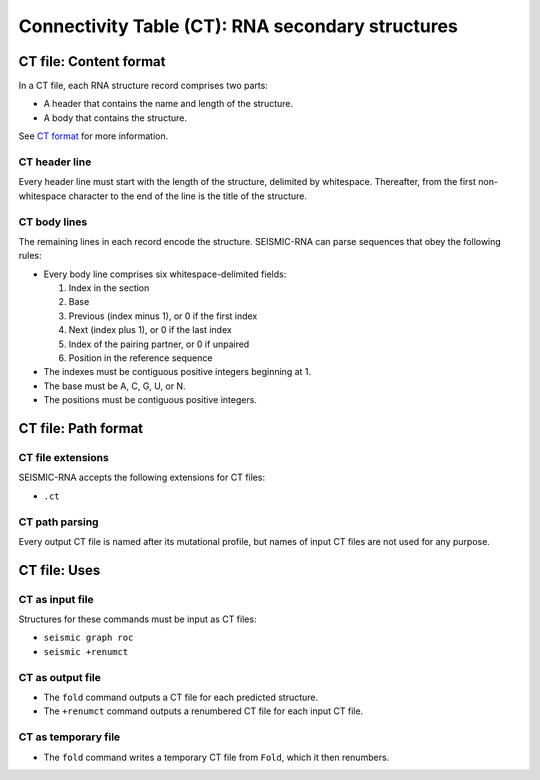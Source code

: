 
Connectivity Table (CT): RNA secondary structures
------------------------------------------------------------------------

CT file: Content format
^^^^^^^^^^^^^^^^^^^^^^^^^^^^^^^^^^^^^^^^^^^^^^^^^^^^^^^^^^^^^^^^^^^^^^^^

In a CT file, each RNA structure record comprises two parts:

- A header that contains the name and length of the structure.
- A body that contains the structure.

See `CT format`_ for more information.

CT header line
""""""""""""""""""""""""""""""""""""""""""""""""""""""""""""""""""""""""

Every header line must start with the length of the structure, delimited
by whitespace.
Thereafter, from the first non-whitespace character to the end of the
line is the title of the structure.

CT body lines
""""""""""""""""""""""""""""""""""""""""""""""""""""""""""""""""""""""""

The remaining lines in each record encode the structure.
SEISMIC-RNA can parse sequences that obey the following rules:

- Every body line comprises six whitespace-delimited fields:

  1. Index in the section
  2. Base
  3. Previous (index minus 1), or 0 if the first index
  4. Next (index plus 1), or 0 if the last index
  5. Index of the pairing partner, or 0 if unpaired
  6. Position in the reference sequence

- The indexes must be contiguous positive integers beginning at 1.
- The base must be A, C, G, U, or N.
- The positions must be contiguous positive integers.

CT file: Path format
^^^^^^^^^^^^^^^^^^^^^^^^^^^^^^^^^^^^^^^^^^^^^^^^^^^^^^^^^^^^^^^^^^^^^^^^

CT file extensions
""""""""""""""""""""""""""""""""""""""""""""""""""""""""""""""""""""""""

SEISMIC-RNA accepts the following extensions for CT files:

- ``.ct``

CT path parsing
""""""""""""""""""""""""""""""""""""""""""""""""""""""""""""""""""""""""

Every output CT file is named after its mutational profile, but names of
input CT files are not used for any purpose.

CT file: Uses
^^^^^^^^^^^^^^^^^^^^^^^^^^^^^^^^^^^^^^^^^^^^^^^^^^^^^^^^^^^^^^^^^^^^^^^^

CT as input file
""""""""""""""""""""""""""""""""""""""""""""""""""""""""""""""""""""""""

Structures for these commands must be input as CT files:

- ``seismic graph roc``
- ``seismic +renumct``

CT as output file
""""""""""""""""""""""""""""""""""""""""""""""""""""""""""""""""""""""""

- The ``fold`` command outputs a CT file for each predicted structure.
- The ``+renumct`` command outputs a renumbered CT file for each input
  CT file.

CT as temporary file
""""""""""""""""""""""""""""""""""""""""""""""""""""""""""""""""""""""""

- The ``fold`` command writes a temporary CT file from ``Fold``, which
  it then renumbers.

.. _CT format: https://rna.urmc.rochester.edu/Text/File_Formats.html

